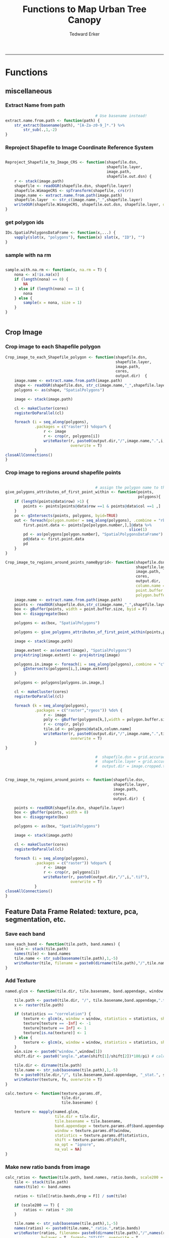 #+TITLE:Functions to Map Urban Tree Canopy
#+AUTHOR: Tedward Erker
#+email: erker@wisc.edu
#+PROPERTY: header-args:R :cache no :results output :exports both :tangle utc.R :session *R:utc*
#+LATEX_HEADER: \usepackage[margin=0.5in]{geometry}
------------
* Functions
** miscellaneous
*** Extract Name from path
#+BEGIN_SRC R
                                          # Use basename instead!
  extract.name.from.path <- function(path) {
      str_extract(basename(path), "[A-Za-z0-9_]*.") %>%
          str_sub(.,1,-2)
  }

#+END_SRC

#+RESULTS:
*** Reproject Shapefile to Image Coordinate Reference System
#+BEGIN_SRC R

  Reproject_Shapefile_to_Image_CRS <- function(shapefile.dsn,
                                               shapefile.layer,
                                               image.path,
                                               shapefile.out.dsn) {
      r <- stack(image.path)
      shapefile <- readOGR(shapefile.dsn, shapefile.layer)
      shapefile.WimageCRS <- spTransform(shapefile, crs(r))
      image.name <- extract.name.from.path(image.path)
      shapefile.layer  <- str_c(image.name,"_",shapefile.layer)
      writeOGR(shapefile.WimageCRS, shapefile.out.dsn, shapefile.layer, driver = "ESRI Shapefile", overwrite =T)
  }
#+END_SRC

#+RESULTS:
*** get polygon ids
#+begin_src R
  IDs.SpatialPolygonsDataFrame <- function(x,...) {
      vapply(slot(x, "polygons"), function(x) slot(x, "ID"), "")
  }
#+end_src

#+results:
*** sample with na rm
#+begin_src R

sample.with.na.rm <- function(x, na.rm = T) {
    nona <- x[!is.na(x)]
    if (length(nona) == 0) {
        NA
    } else if (length(nona) == 1) {
        nona
    } else {
        sample(x = nona, size = 1)
    }
}


#+end_src

#+results:

** Crop Image

*** Crop image to each Shapefile polygon
#+BEGIN_SRC R
  Crop_image_to_each_Shapefile_polygon <- function(shapefile.dsn,
                                                   shapefile.layer,
                                                   image.path,
                                                   cores,
                                                   output.dir)  {
      image.name <- extract.name.from.path(image.path)
      shape <- readOGR(shapefile.dsn, str_c(image.name,"_",shapefile.layer))
      polygons <- as(shape, "SpatialPolygons")

      image <- stack(image.path)

      cl <- makeCluster(cores)
      registerDoParallel(cl)

      foreach (i = seq_along(polygons),
               .packages = c("raster")) %dopar% {
                   r <- image
                   r <- crop(r, polygons[i])
                   writeRaster(r, paste0(output.dir,"/",image.name,".",i,".tif"),
                               overwrite = T)
               }
  closeAllConnections()
  }

#+END_SRC

#+RESULTS:

*** Crop image to regions around shapefile points
#+BEGIN_SRC R

                                          # assign the polygon name to the points.
  give_polygons_attributes_of_first_point_within <- function(points,
                                                             polygons){
      if (length(points@data$row) >1) {
          points <- points[points@data$row ==1 & points@data$col ==1 ,]
      }
      po <- gIntersects(points, polygons, byid=TRUE)
      out <- foreach(polygon.number = seq_along(polygons), .combine = "rbind") %do% {
          first.point.data <- points[po[polygon.number,],]@data %>%
                                                         slice(1)
          pd <- as(polygons[polygon.number], "SpatialPolygonsDataFrame")
          pd@data <- first.point.data
          pd
      }
  }

  Crop_image_to_regions_around_points_nameBygrid<- function(shapefile.dsn,
                                                            shapefile.layer,
                                                            image.path,
                                                            cores,
                                                            output.dir,
                                                            column.name = "unq__ID",
                                                            point.buffer.size = 4,
                                                            polygon.buffer.size = 15)  {
      image.name <- extract.name.from.path(image.path)
      points <- readOGR(shapefile.dsn,str_c(image.name,"_",shapefile.layer))
      box <- gBuffer(points, width = point.buffer.size, byid = F)
      box <- disaggregate(box)

      polygons <- as(box, "SpatialPolygons")

      polygons <- give_polygons_attributes_of_first_point_within(points,polygons)

      image <- stack(image.path)

      image.extent <- as(extent(image), "SpatialPolygons")
      proj4string(image.extent) <- proj4string(image)

      polygons.in.image <- foreach(i = seq_along(polygons),.combine = "c") %do% {
          gIntersects(polygons[i,],image.extent)
      }

      polygons <- polygons[polygons.in.image,]

      cl <- makeCluster(cores)
      registerDoParallel(cl)

      foreach (k = seq_along(polygons),
               .packages = c("raster","rgeos")) %do% {
                   r <- image
                   poly <- gBuffer(polygons[k,],width = polygon.buffer.size, byid = T)
                   r <- crop(r, poly)
                   tile.id <- polygons@data[k,column.name]
                   writeRaster(r, paste0(output.dir,"/",image.name,".",tile.id,".tif"),
                               overwrite = T)
               }
  }

                                          #  shapefile.dsn = grid.accuracy.region.imageCRS.dsn
                                          #  shapefile.layer = grid.accuracy.region.layer,
                                          #  output.dir = image.cropped.to.grid.accuracy.dir


  Crop_image_to_regions_around_points <- function(shapefile.dsn,
                                                  shapefile.layer,
                                                  image.path,
                                                  cores,
                                                  output.dir)  {

      points <- readOGR(shapefile.dsn, shapefile.layer)
      box <- gBuffer(points, width = 8)
      box <- disaggregate(box)

      polygons <- as(box, "SpatialPolygons")

      image <- stack(image.path)

      cl <- makeCluster(cores)
      registerDoParallel(cl)

      foreach (i = seq_along(polygons),
               .packages = c("raster")) %dopar% {
                   r <- image
                   r <- crop(r, polygons[i])
                   writeRaster(r, paste0(output.dir,"/",i,".tif"),
                               overwrite = T)
               }
  closeAllConnections()
  }

#+END_SRC

#+RESULTS:

** Feature Data Frame Related: texture, pca, segmentation, etc.
*** Save each band
#+begin_src R
  save_each_band <- function(tile.path, band.names) {
      tile <- stack(tile.path)
      names(tile) <- band.names
      tile.name <- str_sub(basename(tile.path),1,-5)
      writeRaster(tile, filename = paste0(dirname(tile.path),"/",tile.name,"_",names(tile), ".tif"), bylayer = T, format = "GTiff", overwrite = T)
  }

#+end_src

#+results:
*** Add Texture
#+begin_src R
  named.glcm <- function(tile.dir, tile.basename, band.appendage, window, statistics, shift, na_opt, na_val,...) {

      tile.path <- paste0(tile.dir, "/", tile.basename,band.appendage,".tif")
      x <- raster(tile.path)

      if (statistics == "correlation") {
          texture <- glcm(x, window = window, statistics = statistics, shift = shift, na_opt = na_opt, na_val = na_val)
          texture[texture == -Inf] <- -1
          texture[texture == Inf] <- 1
          texture[is.na(texture)] <- 1
      } else {
          texture <- glcm(x, window = window, statistics = statistics, shift = shift, na_opt = na_opt, na_val = na_val)
      }
      win.size <- paste0("window.",window[1])
      shift.dir <- paste0("angle.",atan(shift[1]/shift[2])*180/pi) # calc shift angle

      tile.dir <- dirname(tile.path)
      tile.name <- str_sub(basename(tile.path),1,-5)
      fn = paste0(tile.dir,"/", tile.basename,band.appendage, "_stat.", statistics, "_", win.size,"_",shift.dir,".tif")
      writeRaster(texture, fn, overwrite = T)
  }

  calc.texture <- function(texture.params.df,
                           tile.dir,
                           tile.basename) {

      texture <- mapply(named.glcm,
                        tile.dir = tile.dir,
                        tile.basename = tile.basename,
                        band.appendage = texture.params.df$band.appendage,
                        window = texture.params.df$window,
                        statistics = texture.params.df$statistics,
                        shift = texture.params.df$shift,
                        na_opt = "ignore",
                        na_val = NA)
  }

#+end_src

#+results:
*** Make new ratio bands from image
#+BEGIN_SRC R
  calc_ratios <- function(tile.path, band.names, ratio.bands, scale200 = T) {
      tile <- stack(tile.path)
      names(tile) <- band.names

      ratios <- tile[[ratio.bands,drop = F]] / sum(tile)

      if (scale200 == T) {
          ratios <- ratios * 200
      }

      tile.name <- str_sub(basename(tile.path),1,-5)
      names(ratios) <- paste0(tile.name,"_ratio.",ratio.bands)
      writeRaster(ratios, filename= paste0(dirname(tile.path),"/",names(ratios),".tif"),
                  bylayer = T, format= "GTiff", overwrite = T,
                  datatype = 'INT1U')
  }

  calc_ndvi <- function(tile.path, band.names, ndvi_appendage = "_ndvi", scale200 = T) {

      tile <- stack(tile.path)
      names(tile) <- band.names

      ndvi <- (tile[["nir"]] - tile[["red"]]) /  (tile[["nir"]] + tile[["red"]])

      ndvi [ndvi < 0] <- 0

      if (scale200 == T) {
          ndvi <- ndvi * 200
      }

      tile.dir <- dirname(tile.path)
      tile.name <- str_sub(basename(tile.path),1,-5)
      writeRaster(ndvi, filename=paste0(tile.dir,"/",tile.name,ndvi_appendage,".tif"), bylayer=TRUE,format="GTiff", overwrite = T,datatype = 'INT1U')
      return(ndvi)
  }
#+end_src

#+results:

*** Make Pixel Feature DF
#+begin_src R
  save.pixel.feature.df <- function(tile.dir,
                                    tile.name,
                                    feature.pattern,
                                    feature.df.append = feature.df.appendage ) {
      s <- stack(list.files(tile.dir, pattern = paste0(tile.name,feature.pattern), full.names = T))
      names(s) <- sub(x = names(s), pattern = paste0("(",tile.name,"_)"), replacement = "")
      s.df <- as.data.frame(s, xy = T)
      saveRDS(s.df, file = paste0(tile.dir, "/", tile.name, "_Pixel",feature.df.append, ".rds"))
  }
#+end_src

#+results:
*** Image PCA

#+BEGIN_SRC R
  pca.transformation <- function(tile.dir,
                                 image.name,
                                 tile.name,
                                 loc,
                                 feature.pattern = "_(blue|green|red|nir|ratio.blue|ratio.green|ratio.red|ratio.nir|ndvi).tif",
                                 pca.append = pca.appendage,
                                 out.image.appendage = pca.appendage,
                                 comps.to.use = c(1,2,3),
                                 pca.dir = dd.pca.dir) {

      s <- stack(list.files(tile.dir, pattern = paste0(tile.name,feature.pattern), full.names = T))
      names(s) <- sub(x = names(s), pattern = ".*_", replacement = "")

      pca.model <- readRDS(str_c(pca.dir,"/",loc,image.name,pca.append,".rds"))

      r <- predict(s, pca.model, index = comps.to.use)

      min.r <- getRasterMin(r)
      max.r <- getRasterMax(r)
      rescaled.r <- rescale.0.254(r, min.r, max.r)

      out.path <- str_c(tile.dir, "/", tile.name, out.image.appendage, ".tif")
      writeRaster(rescaled.r, filename = out.path, overwrite=TRUE, datatype = 'INT1U', bylayer = F)
  }


  getRasterMin <- function(t) {
      return(min(cellStats(t, stat = "min")))
  }

  getRasterMax <- function(t) {
      return(max(cellStats(t, stat = "max")))
  }

  rescale.0.254 <- function(raster,
                            min,
                            max) {
                                (raster - min)/(max-min) * 254
  }

  ## image.pca <- function(image.name,
  ##                       pca.model.name.append = pca.model.name.appendage,
  ##                       tile.dir,
  ##                       tile.name,
  ##                       in.image.appendage = ratio.tile.name.append,
  ##                       out.image.appendage = pca.tile.name.append,
  ##                       band.names = c("blue","green","red","nir","b_ratio","g_ratio","r_ratio","n_ratio","ndvi"),
  ##                       comps.to.use = c(1,2,3),
  ##                       pca.dir = dd.pca.dir) {


  ##     out.path <- str_c(tile.dir, "/", tile.name, out.image.appendage, ".tif")

  ##     s <- stack(str_c(tile.dir, "/", tile.name, in.image.appendage,".tif"))
  ##     names(s) <- band.names

  ##     pca.model <- readRDS(str_c(pca.dir,"/",image.name,pca.model.name.append))

  ##     r <- predict(s, pca.model, index = comps.to.use)

  ##     min.r <- getRasterMin(r)
  ##     max.r <- getRasterMax(r)
  ##     rescaled.r <- rescale.0.255(r, min.r, max.r)
  ##     writeRaster(rescaled.r, filename = out.path, overwrite=TRUE, datatype = 'INT1U')
  ## }


  make.and.save.pca.transformation <- function(image.dir,
                                               image.name,
                                               location,
                                               pca.append = pca.appendage,
                                               max.sample.size = 10000,
                                               core.num = cores,
                                               feature.pattern = ".*_(blue|green|red|nir|ratio.blue|ratio.green|ratio.red|ratio.nir|ndvi).tif",
                                               ratio.appendage = ratio.tile.name.append) {

      tile.paths <- list.files(image.dir, pattern = paste0(image.name,feature.pattern), full.names = T)

      tile.names <- str_match(tile.paths,"(.*\\.[0-9]+)_.*")[,2] %>%  unique() # get the image names of pca regions

      cl <- makeCluster(cores)
      registerDoParallel(cl)

      sr <- foreach (tile.name = tile.names, .packages = c("stringr","raster"), .combine ="rbind") %dopar% {
          t.names <- str_extract(tile.paths, paste0(".*",tile.name,".*")) %>% na.omit()
          tile <- stack(t.names)
          names(tile) <- sub(x = names(tile), pattern = ".*_", replacement = "")
          samp <- sampleRandom(tile, ifelse(ncell(tile) > max.sample.size ,max.sample.size, ncell(tile)))
          colnames(samp) <- names(tile)
          samp
      }
  closeAllConnections()

                                          # Perform PCA on sample
      pca <- prcomp(sr, scale = T)
      saveRDS(pca,paste0(image.dir,"/",location,image.name,pca.append,".rds"))
      return(pca)
  }


  ## make.and.save.pca.transformation <- function(image.dir,
  ##                                              image.name,
  ##                                              pca.model.name.append = "_pca.rds",
  ##                                              max.sample.size = 10000,
  ##                                              core.num = cores,
  ##                                              band.names = c("blue","green","red","nir","b_ratio","g_ratio","r_ratio","n_ratio","ndvi"),
  ##                                              ratio.appendage = ratio.tile.name.append) {
  ##     tile.paths <- list.files(str_c(image.dir), pattern = paste0("*",ratio.appendage), full.names = T)

  ##     tile.names <- basename(tile.paths)

  ##     cl <- makeCluster(core.num)
  ##     registerDoParallel(cl)

  ##     sr <- foreach (i = seq_along(tile.names), .packages = c("raster"), .combine ="rbind") %dopar% {
  ##         tile <- stack(tile.paths[i])
  ##         s <- sampleRandom(tile, ifelse(ncell(tile) > max.sample.size ,max.sample.size, ncell(tile)))
  ##     }

  ##     colnames(sr) <- band.names

  ##                                         # Perform PCA on sample
  ##     pca <- prcomp(sr, scale = T)
  ##     saveRDS(pca,paste0(image.dir,"/",image.name,pca.model.name.append))

  ##     return(pca)
  ## }


  image.pca.forWholeState <- function(pca.model.name.append = pca.model.name.appendage,
                                      tile.dir,
                                      tile.name,
                                      in.image.appendage = ratio.tile.name.append,
                                      out.image.appendage = pca.tile.name.append,
                                      band.names = c("blue","green","red","nir","b_ratio","g_ratio","r_ratio","n_ratio","ndvi"),
                                      comps.to.use = c(1,2,3),
                                      pca.transform) {


      out.path <- str_c(tile.dir, "/", tile.name, out.image.appendage, ".tif")

      s <- stack(str_c(tile.dir, "/", tile.name, in.image.appendage,".tif"))
      names(s) <- band.names

      r <- predict(s, pca.transform, index = comps.to.use)

      min.r <- getRasterMin(r)
      max.r <- getRasterMax(r)
      rescaled.r <- rescale.0.254(r, min.r, max.r)
      writeRaster(rescaled.r, filename = out.path, overwrite=TRUE, datatype = 'INT1U')
  }



  ## image.dir <- image.cropped.to.training.dir
  ## image.name <- 9
  ##                         in.image.appendage = ratio.tile.name.append
  ##                         out.image.appendage = pca.tile.name.append
  ##                         band.names = c("blue","green","red","nir","b_ratio","g_ratio","r_ratio","n_ratio","ndvi")
  ##                         max.sample.size = 10000
  ##                         comps.to.use = c(1,2,3)

  ##       out.path <- str_c(image.dir, "/", image.name, out.image.appendage, ".tif")

  ##       s <- stack(str_c(image.dir, "/", image.name, in.image.appendage,".tif"))
  ##       names(s) <- band.names

  ##       sr <- sampleRandom(s, ifelse(ncell(s) > max.sample.size, max.sample.size, ncell(s)))
  ##       pca <- prcomp(sr, scale = T)

  ##       r <- predict(s, pca, index = comps.to.use)

  ##       min.r <- getRasterMin(r)
  ##       max.r <- getRasterMax(r)
  ##       rescaled.r <- rescale.0.255(r, min.r, max.r)
  ##       writeRaster(rescaled.r, filename = out.path, overwrite=TRUE, datatype = 'INT1U')









                                          # Function takes raster stack, samples data, performs pca and returns stack of first n_pcomp bands
                                          ## predict_pca_wSampling_parallel <- function(stack, sampleNumber, n_pcomp, nCores = detectCores()-1) {
                                          ##     sr <- sampleRandom(stack,sampleNumber)
                                          ##     pca <- prcomp(sr, scale=T)
                                          ##     beginCluster()
                                          ##     r <- clusterR(stack, predict, args = list(pca, index = 1:n_pcomp))
                                          ##     endCluster()
                                          ##     return(r)
                                          ## }
#+END_SRC

#+RESULTS:
*** Segment image
This simply is a wrapper for the python script which is basically a
wrapper for slic.

#+begin_src R
  segment.multiple <- function(tile.dir,
                               tile.name,
                               image.name,
                               segment.params.df,
                               krusty  = T) {
      segments <- mapply(segment,
                         tile.dir = tile.dir,
                         image.name = image.name,
                         tile.name = tile.name,
                         compactness = segment.params.df$compactness,
                         segment.size = segment.params.df$segment.size,
                         krusty = krusty)
        }

  segment  <- function(tile.dir,
                       image.name,
                       tile.name,
                       compactness,
                       segment.size,
                       krusty = T) {
      pixel_size <- ifelse(image.name == "NAIP", 1, 1.5)
      compactness <- if(image.name == "NAIP") compactness else round(2/3*compactness)
      if (krusty == T) {
          system(paste("/home/erker/.conda/envs/utc/bin/python","fia_segment_cmdArgs.py",pixel_size,segment.size,compactness,tile.name,tile.dir))
      } else {
          system(paste("python","fia_segment_cmdArgs.py",pixel_size,segment.size,compactness,tile.name,tile.dir))
      }
  }
#+end_src

#+results:
*** add.features

#+begin_src R
  add.features <- function(tile.dir,
                           tile.name,
                           band.names,
                           ndvi = T,
                           ratio.bands,
                           texture = T,
                           texture.params.df) {

      til.path <- paste0(tile.dir,"/",tile.name,".tif")
      til <- stack(til.path)
      names(til) <- band.names

      save_each_band(tile.path = til.path,
                     band.names = band.names)

      if (ndvi == T) {
          calc_ndvi(tile.path = til.path,
                    band.names = band.names)
      }

      if (length(ratio.bands > 0)) {
          calc_ratios(tile.path = til.path,
                      band.names = band.names,
                      ratio.bands = ratio.bands)
      }

      if (texture == T) {
          calc.texture(texture.params.df = texture.params.df,
                       tile.dir = tile.dir,
                       tile.basename = tile.name)
      }
  }

#+end_src

#+results:
*** segment Feature DF
#+begin_src R
  make.segment.feature.df.foreach.segmentation <- function(tile.dir,
                                                           tile.name,
                                                           feature.pattern,
                                                           segmentation.pattern = "_N-[0-9]+_C-[0-9]+.*") {

      segmentation.files <-  list.files(tile.dir, pattern = paste0(tile.name,segmentation.pattern))
      segmentation.param.appendages <- str_match(segmentation.files,paste0(tile.name,"(_.*).tif"))[,2] %>% na.omit()


      out <- lapply(X = segmentation.param.appendages, FUN = function(segmentation.param.appendage) {
          make.segment.feature.df(tile.dir = tile.dir,
                                  tile.name = tile.name,
                                  segmentation.param.appendage = segmentation.param.appendage,
                                  fea.pattern = feature.pattern)
      })

  }


  make.segment.feature.df <- function(tile.dir,
                                      tile.name,
                                      segmentation.param.appendage,
                                      fea.pattern,
                                      feature.df.append = feature.df.appendage) {

      fea <- stack(list.files(tile.dir, pattern = paste0(tile.name,fea.pattern), full.names = T))
      names(fea) <- sub(x = names(fea), pattern = "(madisonNAIP|madisonPanshpSPOT).*?_", replacement = "")

      seg.path <- paste0(tile.dir,"/",tile.name,segmentation.param.appendage, ".tif")
      seg <- raster(seg.path)

                                          # Create a data_frame where mean and variances are calculated by zone
      x <- as.data.frame(fea, xy = T)
      s <- as.data.frame(seg)
      colnames(s) <- "segment"
      r <- bind_cols(x,s)
      r2 <- r %>%
          group_by(segment)

      mean.and.sd <- r2 %>%
          summarize_each(funs(mean(.,na.rm = T), sd(., na.rm = T))) %>%
          select(-x_mean, -x_sd, -y_mean, -y_sd)

      tile.name.df = data.frame(tile.name = rep(tile.name, nrow(mean.and.sd)))

      out <- bind_cols(mean.and.sd, tile.name.df)


      names <- colnames(out)
      names <- str_replace(names, "\\(",".")
      names <- str_replace(names, "\\)",".")
      names <- str_replace(names, "\\:",".")
      colnames(out) <- names
      saveRDS(out, file = paste0(tile.dir,"/",tile.name,segmentation.param.appendage,feature.df.append,".rds"))
      out
  }



                                          #  make.segment.feature.df(dd.training.dir, "madisonNAIP.1", segmentation.param.appendage = "_N-100_C-10", feature.pattern = feature.pattern)

#+end_src

#+results:

*** make.feature.df
#+begin_src R
  make.feature.df <- function(tile.dir,
                              image.name,
                              tile.name,
                              band.names,
                              ndvi = T,
                              ratio.bands,
                              texture = T,
                              texture.params.df,
                              feature.pattern = "_(blue|green|red|nir|ratio.blue|ratio.green|ratio.red|ratio.nir|ndvi|ratio.nir_stat\\.\\w+_window\\.\\d+_angle\\..?\\d+).tif",
                              pixel.df,
                                          #                              pca.features = c("blue","green","red","nir","ndvi","ratio.blue","ratio.green","ratio.red","ratio.nir"),
                              pca.features = c("blue","green","red","nir"),
                              pca.location,
                              segmentation = T,
                              segment.params.df,
                              using.krusty = T) {

      add.features(tile.dir,
                   tile.name,
                   band.names,
                   ndvi = T,
                   ratio.bands,
                   texture = T,
                   texture.params.df)

      message ( tile.name,"features added")

      if (pixel.df ==T) {

          save.pixel.feature.df(tile.dir = tile.dir,
                                tile.name = tile.name,
                                feature.pattern)}

      message("pixel feature df saved")

      if (segmentation == T) {

      pca.transformation(tile.dir = tile.dir,
                         tile.name = tile.name,
                         image.name = image.name,
                         loc = pca.location)

      message("pca done")

          segment.multiple(tile.dir = tile.dir,
                           tile.name = tile.name,
                           image.name = image.name,
                           segment.params.df = segment.params.df,
                           krusty = using.krusty)
      message("segmentation done")

          make.segment.feature.df.foreach.segmentation(tile.dir = tile.dir,
                                                       tile.name = tile.name,
                                                       feature.pattern = feature.pattern)}



  }
#+end_src

#+results:

** polygonize segment raster with gdal and add Class to shapefile

#+BEGIN_SRC R
  gdal_polygonizeR <- function(x, outshape=NULL, gdalformat = 'ESRI Shapefile',
                               pypath=NULL, readpoly=TRUE, quiet=TRUE) {
      if (isTRUE(readpoly)) require(rgdal)
      if (is.null(pypath)) {
          pypath <- Sys.which('gdal_polygonize.py')
      }
      if (!file.exists(pypath)) stop("Can't find gdal_polygonize.py on your system.")
      owd <- getwd()
      on.exit(setwd(owd))
      setwd(dirname(pypath))
      if (!is.null(outshape)) {
          outshape <- sub('\\.shp$', '', outshape)
          f.exists <- file.exists(paste(outshape, c('shp', 'shx', 'dbf'), sep='.'))
          if (any(f.exists))
              stop(sprintf('File already exists: %s',
                           toString(paste(outshape, c('shp', 'shx', 'dbf'),
                                          sep='.')[f.exists])), call.=FALSE)
      } else outshape <- tempfile()
      if (is(x, 'Raster')) {
          require(raster)
          writeRaster(x, {f <- tempfile(fileext='.asc')})
          rastpath <- normalizePath(f)
      } else if (is.character(x)) {
          rastpath <- normalizePath(x)
      } else stop('x must be a file path (character string), or a Raster object.')
      system2('python', args=(sprintf('"%1$s" "%2$s" -f "%3$s" "%4$s.shp"',
                                      pypath, rastpath, gdalformat, outshape)))
      if (isTRUE(readpoly)) {
          shp <- readOGR(dirname(outshape), layer = basename(outshape), verbose=!quiet)
          return(shp)
      }
      return(NULL)
  }


  polygonize.and.add.Class <- function(image.dir,
                                       image.name,
                                       segment.appendage = segment.tile.name.append,
                                       no.class = "N") {
      seg <- raster(paste0(image.dir,"/",image.name,segment.appendage,'.tif'))
      segPoly <- gdal_polygonizeR(seg)
      segPoly$Class <- no.class
      writeOGR(obj = segPoly,
               dsn = paste0(image.dir,"/",image.name),
               layer = paste0(image.name,segment.appendage),
               driver = "ESRI Shapefile",
               overwrite = T)
  }






#+END_SRC

#+RESULTS:

** Create ModelBuilding dataframe
#+BEGIN_SRC R
  getSegment.class.and.features.Within.Polygon<-function(SegmentFeatureDF,
                                                         training.sp,
                                                         seg.tiles.dir,
                                                         seg.params){
      seg.files <- list.files(seg.tiles.dir, pattern = str_c(seg.params,".tif$"), full.names = T)
                                          # find number of pixels in each segment
      n.pixels.per.seg <- foreach(seg.file = seg.files, .combine = "rbind") %do% {
          seg <- raster::stack(seg.file)
          s.df <- as.data.frame(seg) %>%
              gather(key = image.name, value = segment.id) %>%
              group_by(segment.id, image.name) %>%
              summarize(n.pixels.per.seg = n())
      }
                                          # find number of pixels in each segment are in a polygon
      n.pixels.per.seg.in.polygon <- foreach(seg.file = seg.files, .combine = "rbind") %do% {

          seg <- raster::stack(seg.file)
          ei <- as(extent(seg), "SpatialPolygons")

          if(gIntersects(ei, as(training.sp,"SpatialPolygons"))) {

              a <- raster::extract(seg, as(training.sp,"SpatialPolygons"), df = T)

              a <- a %>%
                  gather(key = image.name, value = segment.id, -ID) %>%
                  rename(polygon.id = ID) %>%
                  group_by(polygon.id, image.name, segment.id) %>%
                  summarize(n.pixels.per.seg.in.polygon = n())
          }
      }
                                          # get pct of segment in a polygon,
                                          # filter segments that have more than 50%,
                                          #join Class information from polygons
      if(!is.null(n.pixels.per.seg.in.polygon)) {

                                          #add 1 because the id from raster's extract is just the order of the polygons
          training.sp@data$polygon.id <- as.numeric(IDs.SpatialPolygonsDataFrame(training.sp))+1

          n.pixels <- left_join(n.pixels.per.seg.in.polygon,n.pixels.per.seg) %>%
              mutate(pct.seg.in.polygon = n.pixels.per.seg.in.polygon/n.pixels.per.seg) %>%
              filter(pct.seg.in.polygon >= .5) %>%
              left_join(.,training.sp@data) %>%
              ungroup() %>%
              mutate(segment = segment.id)


          n.pixels$tile.name <- str_match(n.pixels$image.name, "(.*?\\.[0-9]+).*")[,2]

          out <- left_join(n.pixels, SegmentFeatureDF)        %>%
              distinct() %>%
              dplyr::select(-id,
                            -segment,
                            -segment.id,
                            -image.name,
                            -image.name,
                            -tile.name,
                            -polygon.id,
                            -n.pixels.per.seg,
                            -n.pixels.per.seg.in.polygon,
                            -pct.seg.in.polygon)        %>%
              filter(complete.cases(.))

          out
      }
  }

                                          # returns dataframe of values of pixels within polygon
  getPixel.Class.and.Coords.Within.Polygon <- function(PixelFeatureDF,
                                                       training.sp) {
      xy <- dplyr::select(PixelFeatureDF,x,y) %>% data.frame
      PixelFeatureDF <- data.frame(PixelFeatureDF)
      coordinates(PixelFeatureDF) <- xy
      proj4string(PixelFeatureDF) <- utm16

      training.sp <- spTransform(training.sp,utm16)

      pts.in.poly <- sp::over(PixelFeatureDF,training.sp)
      PixelFeatureDF@data <- cbind(PixelFeatureDF@data, pts.in.poly)
      PixelFeatureDF <- PixelFeatureDF[which(complete.cases(pts.in.poly)),]
      PixelFeatureDF@data
  }

#+END_SRC
#+RESULTS:

** Build and Save Models

*** untuned
#+BEGIN_SRC R
  Build.and.Save.models <- function(dir = dd.training.dir,
                                    modelBuildingData = ModelBuildingRDS,
                                    models.dir = dd.models.dir,
                                    image.name,
                                    location,
                                    model.append = model.appendage){

      dat <- readRDS(paste0(dir,"/",modelBuildingData)) %>%
          as.data.frame() %>%
          filter(complete.cases(.))

      seg.p <- str_extract(modelBuildingData, segmentation.pattern)

      names <- colnames(dat)
      names <- str_replace(names, "\\(",".")
      names <- str_replace(names, "\\)",".")
      names <- str_replace(names, "\\:",".")
      colnames(dat) <- names


dat <- dat[sample(nrow(dat),10000),]

                                          # Create Tasks
      tsk <- makeClassifTask(id = paste0(location,image.name,"_all"), data = dat, target = "Class")

                                          # Make Learners
      RF_prob <- makeLearner(id = "rf_prob","classif.randomForest", predict.type = "prob", fix.factors.prediction = TRUE)
                                          #      RF_response <- makeLearner(id = "rf_resp", "classif.randomForest", predict.type = "response", fix.factors.prediction = TRUE)
      SVM_response <- makeLearner(id = "svm_resp", "classif.svm", predict.type = "response", fix.factors.prediction = TRUE)

                                          #      learner.list <- list(RF_prob = RF_prob, RF_response = RF_response, SVM_response = SVM_response)
      learner.list <- list(RF_prob = RF_prob, SVM_response = SVM_response)

                                          # Train Learners on Tasks, Make models
                                          #         cl<-makeCluster(cores)
                                          #         registerDoParallel(cl)

      models <- foreach(lnr = learner.list) %do% {
          mod <- train(lnr, tsk)
          mod
          saveRDS(mod, file = paste0(models.dir,"/",location,image.name,"_",seg.p, "_",lnr$id,"_Untuned",model.append, ".rds"))
      }
  }

#+END_SRC

#+results:

*** features selected

Using the Chi-squared statistic of independence between feature and
target from the FSelector Package

#+begin_src R
  print.feature.importance <- function(dir = dd.training.dir,
                                    modelBuildingData = ModelBuildingRDS,
                                    image.name,
                                    location,
                                    feature.importance.methods = c("information.gain","chi.squared")) {


      dat <- readRDS(paste0(dir,"/",modelBuildingData)) %>%
          as.data.frame() %>%
          filter(complete.cases(.))

      seg.p <- str_extract(modelBuildingData, segmentation.pattern)

      names <- colnames(dat)
      names <- str_replace(names, "\\(",".")
      names <- str_replace(names, "\\)",".")
      names <- str_replace(names, "\\:",".")
      colnames(dat) <- names

                                          # Create Tasks
      tsk <- makeClassifTask(id = paste0(location,image.name,"_all"), data = dat, target = "Class")

      fv = generateFilterValuesData(tsk, method = feature.importance.methods)

      fv$data %>% arrange_(feature.importance.methods[1])
  }


#+end_src

#+results:

#+begin_src R
  Build.and.Save.FeatureSelected.models <- function(dir = dd.training.dir,
                                    modelBuildingData = ModelBuildingRDS,
                                    models.dir = dd.models.dir,
                                    image.name,
                                    location,
                                    model.append = model.appendage){

      dat <- readRDS(paste0(dir,"/",modelBuildingData)) %>%
          as.data.frame() %>%
          filter(complete.cases(.))

      seg.p <- str_extract(modelBuildingData, segmentation.pattern)

      names <- colnames(dat)
      names <- str_replace(names, "\\(",".")
      names <- str_replace(names, "\\)",".")
      names <- str_replace(names, "\\:",".")
      colnames(dat) <- names


                                          # Create Tasks
      tsk <- makeClassifTask(id = paste0(location,image.name,"_all"), data = dat, target = "Class")


                                          # Make Learners
      RF_prob <- makeLearner(id = "rf_prob","classif.randomForest", predict.type = "prob", fix.factors.prediction = TRUE)
      SVM_response <- makeLearner(id = "svm_resp", "classif.svm", predict.type = "response", fix.factors.prediction = TRUE)


                                          # make filter wrappers
      RF_prob_fil <- makeFilterWrapper(RF_prob, fw.method = "chi.squared")
      SVM_response_fil <- makeFilterWrapper(SVM_response, fw.method = "chi.squared")


                                          # make tune wrapper for feature selection
      # inner
      ps = makeParamSet(makeDiscreteParam("fw.abs", values = seq_len(getTaskNFeats(tsk))))
      ctrl = makeTuneControlGrid()
      inner = makeResampleDesc("CV", iter = 2)

      RF_prob_tunfil = makeTuneWrapper(RF_prob_fil, resampling = inner, par.set = ps, control = ctrl, show.info = FALSE)

      SVM_response_tunfil = makeTuneWrapper(SVM_response_fil, resampling = inner, par.set = ps, control = ctrl, show.info = FALSE)

      learner.list <- list(RF_prob_tunfil = RF_prob_tunfil, SVM_response_tunfil = SVM_response_tunfil)

      # outer
      outer = makeResampleDesc("Subsample", iter = 3)
      res = benchmark(tasks = tsk, learners = learner.list, resampling = outer, show.info = FALSE)

  res


      models <- foreach(lnr = learner.list) %do% {
          mod <- train(lnr, tsk)
          mod
          saveRDS(mod, file = paste0(models.dir,"/",location,image.name,"_",seg.p, "_",lnr$id,"_FeatureSelected",model.append, ".rds"))
      }
  }

#+end_src

#+results:

*** tuned
#+begin_src R

#+end_src

#+results:

** Classify Raster
#+BEGIN_SRC R

      classify.segmented.raster <- function(segment.feature.df.dir,
                                            segment.dir,
                                            model.dir,
                                            model.name.rds = "models",
                                            segment.feature.appendage = segment.feature.df.name.append,
                                            segmentation.appendage = segment.tile.name.append,
                                            segmentation.prms,
                                            classify.out.dir = dd.accuracy.classified.dir,
                                            tile.name = i) {
          df <- readRDS(paste0(segment.feature.df.dir,"/",tile.name,segment.feature.appendage))
          mod <-readRDS(paste0(model.dir,"/",model.name.rds))
                                              #    umod <- unlist(models, recursive = F)
          seg.path <- paste0(segment.dir,"/",tile.name,segmentation.appendage)
          seg <- raster(seg.path)
                                              #       dfRowsWithNA <- which(is.na(df[,2]))
          complete.df <- df[complete.cases(df),] # svm can't predict with NAs

          pred <- predict(mod, newdata = complete.df)
          response <- factor(as.character(pred$data$response), levels = c("g","i","t","o"))
          m <- cbind(zone = complete.df$segment, response)
          m <- left_join(as.data.frame(df["segment"]), as.data.frame(m), by = c("segment" = "zone"))
          seg.df <- as.data.frame(seg, xy = T)
          names(seg.df)[3] <- "segment"
          seg.df <- left_join(seg.df, m)
          seg.df$response <- mapvalues(seg.df$response, from = c(1,2,3,4), to = c("g","i","t","o"))
          seg.df$response <- factor(seg.df$response)
          r <- seg
          values(r) <- seg.df$response

                                              #        x <- data.frame(ID = 1:4, LandCover = c("G","I","T","O")) %>%
                                              #            filter(LandCover %in% levels(factor(response)))
                                              #        levels(r) <- x
                                              # Removing Probability layer because can't have attributes with it.  When I do final classifcaiton I should add back in.

          ## if (ncol(pred$data) > 2) {
          ##     prob <- (pred$data[,grep("prob.*", x = colnames(pred$data))]) # get columns that contain probabilities
          ##     ProbOfClass <- apply(prob, MARGIN = 1, FUN = max)
          ##     m <- cbind(segment = df$segment, ProbOfClass)
          ##     m <- left_join(as.data.frame(df["segment"]), as.data.frame(m))
          ##     p <- reclassify(seg, m)
          ##     r <- stack(r,p)
          ## }
          tuning = str_extract(model.name.rds, tuned.pattern)
          path <- paste0(classify.out.dir,"/",tile.name,"_",segmentation.prms,"_",mod$task.desc$id,"_",tuning,"_",mod$learner$id,".tif")
          writeRaster(r, path, overwrite=TRUE)
          print(path)

      }




      classify.pixel.raster <- function(tile.dir = dd.accuracy.dir,
                                        tile.name,
                                        pixelFeatureDF.appendage = pixel.feature.df.appendage,
                                        model.dir = Models.dir,
                                        model.rds,
                                        seg.prms = "Pixel",
                                        classify.out.dir = dd.accuracy.classified.dir) {
          ras <- stack(str_c(tile.dir,"/",tile.name,".tif"))
          pix.mod <- readRDS(str_c(model.dir,"/",model.rds))
                                              #      pix.umods <- unlist(pix.mods, recursive = F)

          pix.feature.df <- readRDS(str_c(tile.dir,"/",tile.name,"_",seg.prms,pixelFeatureDF.appendage,".rds"))

          pix.feature.df$id <- 1:nrow(pix.feature.df)

          if(!is.null(pix.feature.df$y)) {
              pix.feature.df <- dplyr::select(pix.feature.df, -x, -y)
          }

          pix.feature.df.complete <- pix.feature.df[complete.cases(pix.feature.df),] # svm can't predict with NAs
          pred <- predict(pix.mod, newdata = pix.feature.df.complete[,!(names(pix.feature.df.complete) %in% c("id"))])
          df <- data.frame(id = pix.feature.df.complete$id, response = pred$data$response)
          df <- left_join(data.frame(id = pix.feature.df$id), df)

          a <- ras[[1]]
          values(a) <- df$response
          tuning = str_extract(model.rds, tuned.pattern)
          path <- paste0(classify.out.dir,"/",tile.name,"_",seg.prms,"_",pix.mod$task.desc$id,"_",tuning,"_",pix.mod$learner$id,".tif")
          writeRaster(a, path, overwrite = T)
          print(path)
      }


  # this is old but may contain useful snippets
    classify.segmented.raster.forWholeState <- function(segment.feature.df.dir,
                                                        segment.dir,
                                                        model = model,
                                                        segment.feature.appendage = segment.feature.df.name.append,
                                                        segmentation.appendage = segment.tile.name.append,
                                                        segmentation.prms,
                                                        classify.out.dir,
                                                        tile.name) {

        df <- readRDS(paste0(segment.feature.df.dir,"/",tile.name,segment.feature.appendage,".rds"))
        seg.path <- paste0(segment.dir,"/",tile.name,segmentation.appendage,".tif")
        seg <- raster(seg.path)
                                            #       dfRowsWithNA <- which(is.na(df[,2]))
        complete.df <- df[complete.cases(df),] # svm can't predict with NAs

        mod <- model
        pred <- predict(mod, newdata = complete.df)
        response <- factor(as.character(pred$data$response), levels = c("g","i","t","o"))
        m <- cbind(zone = complete.df$segment, response)
        m <- left_join(as.data.frame(df["segment"]), as.data.frame(m), by = c("segment" = "zone"))

        seg.df <- as.data.frame(seg, xy = T)

        colnames(seg.df) <- c("x","y","segID")
        seg.df1 <- mutate(seg.df, class = plyr::mapvalues(segID, from = m$segment, to = m$response))

        r <- setValues(seg, values = seg.df1$class)
        names(r) <- "class"

        if (ncol(pred$data) > 2) {
            prob <- (pred$data[,grep("prob.*", x = colnames(pred$data))]) # get columns that contain probabilities
            ProbOfClass <- apply(prob, MARGIN = 1, FUN = max)
            m <- cbind(segment = complete.df$segment, ProbOfClass)
            m <- left_join(as.data.frame(df["segment"]), as.data.frame(m))

            seg.df2 <- mutate(seg.df, ProbOfClass = plyr::mapvalues(segID, from = m$segment, to = m$ProbOfClass))
            p <- setValues(seg, values = seg.df2$ProbOfClass)
            r <- stack(r,p)
            names(r) <- c("class","prob")
        }

            path <- paste0(segment.dir,"/classified_",tile.name,"_",seg.tile.name.append,"_",mod$task.desc$id,"_",mod$learner$id,".tif")
            writeRaster(r, path, overwrite=TRUE)
            print(path)

    }


#+END_SRC

#+results:



** Calculate Percent Cover in Classified Tiles
#+BEGIN_SRC R

  get.prcnt.class <- function(points,r) {
      r <- crop(r,points)  # should I do a mask instead??
      g <- cellStats(r == 1, stat = sum)
      im <- cellStats(r == 2, stat = sum)
      tr <- cellStats(r == 3, stat = sum)
      o <-  cellStats(r == 4, stat = sum)
      totC <- ncell(r)
      return(c(pct_g_pred = g/totC, pct_i_pred = im/totC, pct_t_pred = tr/totC, pct_o_pred = o/totC))
  }


  get_area_convexHull <- function(points) {
      ch <- chull(coordinates(points))
      coords <- coordinates(points)[c(ch,ch[1]),]
      poly <- SpatialPolygons(list(Polygons(list(Polygon(coords)),ID = 1)))
      gArea(poly)
  }



  calculate.percent.cover.in.classified.tile <- function(pts,
                                                         tile.dir = dd.accuracy.classified.dir,
                                                         tile.pth,
                                                         n.rows.and.columns.subset,
                                                         mod = 1,
                                                         mad.grid.id.pattern = "mad-[0-9]+m-[0-9]+",
                                                         grid.pattern = "[a-zA-Z]{3}-[0-9]+m-[0-9]+_",
                                                         image.pattern = "[a-zA-Z]{5}[a-zA-Z]+",
                                                         target.pattern = "all|grass|impervious|tree",
                                                         model.pattern = "rf_prob|rf_resp|svm_resp",
                                                         seg.prms = "N-[0-9]+_C-[0-9]+|Pixel"
                                                         ) {
      tile.nm <- basename(tile.pth)


      pts.sub <- pts@data  %>%
          filter.by.row.and.col(.,n.rows.and.columns.subset, mod = mod)

      coordinates(pts.sub) <- ~ crds_x1 + crds_x2

      proj4string(pts.sub) <- utm16
      tile.unique.name <- str_extract(tile.pth, mad.grid.id.pattern)
      pts.at.grid <- pts.sub[which(pts.sub@data$unq__ID == tile.unique.name),]
      tile <- raster(tile.pth, proj4string = "+init:epsg=32616")

      area.pts <- get_area_convexHull(pts.at.grid)

      if(!is.null(raster::intersect(extent(tile),bbox(pts.at.grid)))) {

          get.prcnt.class(pts.at.grid,tile) %>%
              t() %>%
              as.data.frame() %>%
              mutate(grid.tile.target.model = tile.nm,
                     grid = str_sub(str_extract(grid.tile.target.model, grid.pattern),1,-2),
                     image =  str_extract(grid.tile.target.model, image.pattern),
                     target.cover = str_extract(grid.tile.target.model, target.pattern),
                     model =  str_extract(grid.tile.target.model, model.pattern),
                     n.points = n.rows.and.columns.subset * n.rows.and.columns.subset,
                     area = area.pts,
                     seg.params = str_extract(grid.tile.target.model, seg.prms),
                     target.type = ifelse(target.cover == "all", "multinomial", "binomial"))
      }
  }

#+END_SRC

#+RESULTS:

** Calculate Percent Cover of Grids, subsetted
#+BEGIN_SRC R
  filter.by.row.and.col <- function(df,nrow.and.col, mod) {
      nrow <-df %>%
          group_by(unq__ID) %>%
          summarize(nrow = max(row))

      df <- left_join(df,nrow)

      df %>%
          filter(nrow >= nrow.and.col,   # remove grids that have fewer than the number of rows & columns
                 row <= nrow.and.col,    # remove rows greater than the number we are interested in
                 col <=nrow.and.col,   # same for columns as rows
                 row %% mod == 0,
                 col %% mod == 0)
  }

  add.n.pts.per.grid <- function(df){
      n.pts<-df %>%
          group_by(unq__ID) %>%
          summarize(n.points = n())

      left_join(df,n.pts)
  }


  get.pct.cvr.typ <- function(df) {
      df %>%
          group_by(unq__ID, cvr_typ,n.points, area) %>%
          summarize(number = n()) %>%
          ungroup() %>%
          mutate(google.truth.pct.cover = number/n.points) %>%
          dplyr::select(-number)
  }

  combine.classes.to.g.i.t.o <- function(df) {

      df %>%
          mutate(cvr_typ = as.character(cvr_typ),
                 cvr_typ = ifelse(cvr_typ == "s",
                                  "i",
                                  cvr_typ),
                 cvr_typ = ifelse(cvr_typ != "g" &
                                  cvr_typ != "i" &
                                  cvr_typ != "t", "o", cvr_typ)) %>%
          group_by(unq__ID, cvr_typ, n.points, area) %>%
          summarize(google.truth.pct.cover = sum(google.truth.pct.cover))

  }


  calc.binomial.pct.cvrs <- function(df) {

      out <- foreach(target.cvr.type = c("g","i","t")) %do%{
          df %>%
              mutate(cvr_typ = ifelse(cvr_typ == target.cvr.type, cvr_typ, "o")) %>%
              group_by(unq__ID, n.points, cvr_typ) %>%
              summarize(pct.cover = sum(pct.cover)) %>%
              mutate(target.type = "binomial",
                     target.cover = target.cvr.type,
                     target.cover = ifelse(target.cover == "g", "grass",
                                    ifelse(target.cover == "t", "tree",
                                           "impervious"))) %>%
              spread(key = cvr_typ, value = pct.cover)
      }
      out <- bind_rows(out)
      out %>%
          rename(pct.g.googleEarth = g, pct.i.googleEarth = i, pct.t.googleEarth = t, pct.o.googleEarth = o)
  }



  get.area.convexHull <- function(x_coord, y_coord) {
      m <- matrix(c(x_coord, y_coord), ncol = 2)
      ch <- chull(m)
      coords <- m[c(ch,ch[1]),]
      poly <- SpatialPolygons(list(Polygons(list(Polygon(coords)),ID = 1)))
      gArea(poly)
  }



  calc.pct.cvr.for.grid.subset <- function(df,
                                           n.rows.and.columns.for.subset=20,
                                           mod,
                                           gridID = "unq__ID") {


      df <- filter.by.row.and.col(df, n.rows.and.columns.for.subset, mod) %>%
          add.n.pts.per.grid() %>%
          group_by_(gridID)


      area.df <- df %>%
          summarize(area = get.area.convexHull(crds_x1, crds_x2))

      df <- left_join(df, area.df)


      df <- df %>%
          get.pct.cvr.typ() %>%
          combine.classes.to.g.i.t.o() %>%
                                          #               ungroup() %>%
                                          #               dplyr::select(-n.points) %>%
          spread(., key = cvr_typ, value = google.truth.pct.cover, fill = 0)

                                          #         df[is.na(df)] <- 0

      df.multnm <- df %>%
          mutate(target.type = "multinomial") %>%
          rename(pct.g.googleEarth = g, pct.i.googleEarth = i, pct.t.googleEarth = t) %>%
          mutate(target.cover = "all")

      if(!is.null(df.multnm$o)) { df.multnm <- rename(df.multnm, pct.o.googleEarth = o)}

      df <- df %>%
          gather(key = cvr_typ, value = pct.cover, -unq__ID, -n.points)

      df.binm <- df %>%
          calc.binomial.pct.cvrs()


      df.out <- bind_rows(df.binm, df.multnm)
      return(df.out)
  }



#+END_SRC

#+RESULTS:

** Point-wise error functions
#+BEGIN_SRC R


  calcErrorAllMultinomial.wrefColumn <-  function(pts, tile, Pixel = F, referenceColumn, one.point = T) {
      classification <- raster::extract(classified.tile, pts)
      if(Pixel == T) {
          lvls <- levels(classified.tile)[[1]]
          classification <- mapvalues(classification, from = lvls[,1], to = as.character(lvls[,2]))
      } else {
          m <- tile@data@attributes[[1]]
          classification <- mapvalues(classification, from = m$ID, to = levels(m$category))
      }
      reference = pts@data[,referenceColumn]
      overall.error <- 1 - mean(classification == reference, na.rm = T)
      pct.grass.classified.as.other <- 1 - mean(classification[which(reference == "g")] == reference[which(reference == "g")], na.rm = T)
      pct.impervious.classified.as.other <- 1 - mean(classification[which(reference == "i")] == reference[which(reference == "i")], na.rm = T)
      pct.tree.classified.as.other <- 1 - mean(classification[which(reference == "t")] == reference[which(reference == "t")], na.rm = T)

      if(one.point == T) {
          error <- c(overall.error = overall.error,
                     pct.grass.classified.as.other = pct.grass.classified.as.other,
                     pct.impervious.classified.as.other = pct.impervious.classified.as.other,
                     pct.tree.classified.as.other = pct.tree.classified.as.other,
                     classification = classification,
                     referenceColumn = referenceColumn,
                     reference = reference)
      } else {
          error <- c(overall.error = overall.error,
                     pct.grass.classified.as.other = pct.grass.classified.as.other,
                     pct.impervious.classified.as.other = pct.impervious.classified.as.other,
                     pct.tree.classified.as.other = pct.tree.classified.as.other,
                     referenceColumn = referenceColumn)
      }
      return(error)
  }


  calcErrorAllMultinomial <-  function(pts, tile, Pixel = F) {
      classification <- raster::extract(classified.tile, pts)
      if(Pixel == T) {
          lvls <- levels(classified.tile)[[1]]
          classification <- mapvalues(classification, from = lvls[,1], to = as.character(lvls[,2]))
      } else {
          m <- tile@data@attributes[[1]]
          classification <- mapvalues(classification, from = m$ID, to = levels(m$category))
      }
      google = pts@data$cvr_typ
      overall.error <- 1 - mean(classification == google, na.rm = T)
      pct.grass.classified.as.other <- 1 - mean(classification[which(google == "g")] == google[which(google == "g")], na.rm = T)
      pct.impervious.classified.as.other <- 1 - mean(classification[which(google == "i")] == google[which(google == "i")], na.rm = T)
      pct.tree.classified.as.other <- 1 - mean(classification[which(google == "t")] == google[which(google == "t")], na.rm = T)
      error <- c(overall.error = overall.error,
                 pct.grass.classified.as.other = pct.grass.classified.as.other,
                 pct.impervious.classified.as.other = pct.impervious.classified.as.other,
                 pct.tree.classified.as.other = pct.tree.classified.as.other)
      return(error)
  }

  calcErrorBinomial.wrefColumn <-  function(pts, tile, target, Pixel = F, referenceColumn, one.point = T) {
      classification <- raster::extract(classified.tile, pts)
      if(Pixel == T) {
          lvls <- levels(classified.tile)[[1]]
          classification <- mapvalues(classification, from = lvls[,1], to = as.character(lvls[,2]))
      } else {
          classification <- mapvalues(classification, from = c(1,2,3,4), to = c("g","i","t","o"))
      }
      classification <- ifelse(classification == target, classification, "o")
      reference <- pts@data[,referenceColumn]
      overall.error <- 1 - mean(classification == reference)
      pct.grass.classified.as.other <- 1 - mean(classification[which(reference == "g")] == reference[which(reference == "g")])
      pct.impervious.classified.as.other <- 1 - mean(classification[which(reference == "i")] == reference[which(reference == "i")])
      pct.tree.classified.as.other <- 1 - mean(classification[which(reference == "t")] == reference[which(reference == "t")])

          if(one.point == T) {
          error <- c(overall.error = overall.error,
                     pct.grass.classified.as.other = pct.grass.classified.as.other,
                     pct.impervious.classified.as.other = pct.impervious.classified.as.other,
                     pct.tree.classified.as.other = pct.tree.classified.as.other,
                     classification = classification,
                     referenceColumn = referenceColumn,
                     reference = reference)
      } else {
          error <- c(overall.error = overall.error,
                     pct.grass.classified.as.other = pct.grass.classified.as.other,
                     pct.impervious.classified.as.other = pct.impervious.classified.as.other,
                     pct.tree.classified.as.other = pct.tree.classified.as.other,
                     referenceColumn = referenceColumn)
      }
      return(error)
  }



  calcErrorBinomial <-  function(pts, tile, target, Pixel = F) {
      classification <- raster::extract(classified.tile, pts)
      if(Pixel == T) {
          lvls <- levels(classified.tile)[[1]]
          classification <- mapvalues(classification, from = lvls[,1], to = as.character(lvls[,2]))
      } else {
          classification <- mapvalues(classification, from = c(1,2,3,4), to = c("g","i","t","o"))
      }
      classification <- ifelse(classification == target, classification, "o")
      google <- pts@data$cvr_typ
      google <- ifelse(google == target, google, "o")
      overall.error <- 1 - mean(classification == google)
      pct.grass.classified.as.other <- 1 - mean(classification[which(google == "g")] == google[which(google == "g")])
      pct.impervious.classified.as.other <- 1 - mean(classification[which(google == "i")] == google[which(google == "i")])
      pct.tree.classified.as.other <- 1 - mean(classification[which(google == "t")] == google[which(google == "t")])
      error <- c(overall.error = overall.error,
                 pct.grass.classified.as.other = pct.grass.classified.as.other,
                 pct.impervious.classified.as.other = pct.impervious.classified.as.other,
                 pct.tree.classified.as.other = pct.tree.classified.as.other)
      return(error)
  }




  calcConfusionMat <- function(pts, tile) {
      classification <- raster::extract(classified.tile, pts)
      classification <- mapvalues(classification, from = c(1,2,3,4), to = c("g","i","t","o"))
      table(classification, google = pts@data$cvr_typ)
  }
#+END_SRC
#+RESULTS:

** Plot points on classifed tile
#+BEGIN_SRC R

  pts.on.classified.tile.plot.ErrorinTitle <- function(error, grd.pts, classified.tile.path, fig.dir, target = NULL) {

        grid.name <- str_match(classified.tile.path, ".*([a-z]{3}\\.[0-9]+m\\.[0-9]+)_.*")[,2]
        pts <- grd.pts[grd.pts@data$unq__ID == grid.name,]
    pts@data <- pts@data %>%
          mutate(x = coordinates(pts)[,1],
                 y = coordinates(pts)[,2])

      if(target == "a") {
          pts.plot <- geom_point(data = pts@data, aes(x = x, y = y, color = cvr_typ))
          pts.plot <- geom_point(data = pts@data, aes(x = x, y = y, fill = cvr_typ), shape = 21, color = "black", size =2, stroke = .2)
      } else {
          pts@data <- pts@data %>%
              mutate(cvr_typ = ifelse(cvr_typ == target, cvr_typ, "o"))
          pts.plot <- geom_point(data = pts@data, aes(x = x, y = y, color = cvr_typ))
      }
      r.df <- as.data.frame(raster(classified.tile.path), xy = T)
      names(r.df) <- c("x","y","cvr_typ")
                                          #        r.df <- r.df %>%
                                          #            mutate(cvr_typ = mapvalues(cvr_typ, from = c(1,2,3,4), to = c("g","i","t","o")))
      pxls.plot <- ggplot() + geom_raster(data = r.df, aes(x = x, y = y, fill = cvr_typ))
      title <- ggtitle(label = paste0("err:",round(error,2),"_",names(raster(classified.tile.path))))
      UTC_pal <- c(g = "#ffff99", i = "#f0027f", t = "#7fc97f", o = "#666666")
      plt <- pxls.plot + pts.plot + title + scale_fill_manual(values = UTC_pal)+ scale_color_manual(values = UTC_pal) + coord_equal()

      dir.create(fig.dir)

      png(filename = paste0(fig.dir,"/","Err.",round(error,2),"_",names(raster(classified.tile.path)),".png"))
      print(plt)
      dev.off()
  #    plt
  }

  pts.on.classified.tile.plot <- function(pts, classified.tile, fig.dir, target = NULL) {

      if(target == "a") {
          pts.plot <- geom_point(data = pts@data, aes(x = x, y = y, color = cvr_typ))
          pts.plot <- geom_point(data = pts@data, aes(x = x, y = y, fill = cvr_typ), shape = 21, color = "black", size =2, stroke = .2)
      } else {
          pts@data <- pts@data %>%
              mutate(cvr_typ = ifelse(cvr_typ == target, cvr_typ, "o"))
          pts.plot <- geom_point(data = pts@data, aes(x = x, y = y, color = cvr_typ))
      }
      r.df <- as.data.frame(classified.tile, xy = T)
      names(r.df) <- c("x","y","cvr_typ")
                                          #        r.df <- r.df %>%
                                          #            mutate(cvr_typ = mapvalues(cvr_typ, from = c(1,2,3,4), to = c("g","i","t","o")))
      pxls.plot <- ggplot() + geom_raster(data = r.df, aes(x = x, y = y, fill = cvr_typ))
      title <- ggtitle(label = names(classified.tile))
      UTC_pal <- c(g = "#ffff99", i = "#f0027f", t = "#7fc97f", o = "#666666")
      plt <- pxls.plot + pts.plot + title + scale_fill_manual(values = UTC_pal)+ scale_color_manual(values = UTC_pal) + coord_equal()

      dir.create(fig.dir)

      png(filename = paste0(fig.dir,"/",names(classified.tile),".png"))
      print(plt)
      dev.off()
      plt
  }
#+END_SRC
#+RESULTS:

** other Functions
#+BEGIN_SRC R

  image_to_classified_image <- function()





                                          # contained urban, don't intersect water = as is
                                          # contained urban, intersect water = mask water
                                          # intersect urban, don't intersect water = mask urban
                                          # intersect urban, intersect water = mask urban & water
                                          # if none of the above, don't write the raster



      Mask_water_crops_urban <- function(image.full.path, water, crops, urban) {

      }




  Water_Urban_mask <- function(tile.path, tile.name, urban, water) {
                                          # load image tile
      tile <- stack(tile.path)
                                          # get extent image and make sp object
      et <- as(extent(tile), "SpatialPolygons")
      proj4string(et) <- "+init=epsg:26916"
                                          # Mask out non-urban areas
      if(gContainsProperly(urban,et) & !gIntersects(water,et)){
          writeRaster(tile, filename = str_c(masked.tiles.directory,"/",tile.name), overwrite = T)
      } else if (gContainsProperly(urban,et) & gIntersects(water,et)) {
          tile <- mask(tile, water, inverse = T)
          writeRaster(tile, filename = str_c(masked.tiles.directory,"/",tile.name), overwrite = T)
      } else if (gIntersects(urban, et) & !gIntersects(water,et)) {
          tile <- mask(tile, urban)
          writeRaster(tile, filename = str_c(masked.tiles.directory,"/",tile.name), overwrite = T)
      } else if (gIntersects(urban, et) & gIntersects(water,et)) {
          tile <- mask(tile, urban)
          tile <- mask(tile, water, inverse = T)
          writeRaster(tile, filename = str_c(masked.tiles.directory,"/",tile.name), overwrite = T)
      }
  }

  Crop_mask <- function(tile.path, tile.name, CDL_stack, n_years){

      tile <- stack(tile.path)
      crops <- crop(CDL_stack, tile)

                                          # These are the values in the CDL that correspond to non crop cover types and not water
      NonCroppedValues <- c(0,63:65, 81:83, 87:88, 112, 121:124, 131, 141:143, 152, 176, 190, 195)
                                          # open water is 111

      NonCroppedValues <- c(0,63:65, 81:83, 87:88, 112, 121:124, 131, 141:143, 152, 176, 190, 195)
                                          # open water is 111. I don't include it in the above list so that it gets masked

                                          # I'm going to add 37, Other Hay/Non-alfalfa, to the non crop cover types
      NonCroppedValues <- c(NonCroppedValues, 37)
                                          # I'm going to add 36, Alfalfa, to the non crop cover types
      NonCroppedValues <- c(NonCroppedValues, 36)

                                          # find cells that have been assigned crop all three years
      crops[crops %in% NonCroppedValues] <- 0
      crops[!(crops %in% NonCroppedValues)] <- 1
      cropsum <- overlay(crops, fun = sum)

      dis.cropsum <- disaggregate(cropsum, fact = 20)
      dis.cropsum <- resample(dis.cropsum, tile, "ngb")
      masked_tile <- mask(tile, dis.cropsum, maskvalue = n_years)

                                          #               Save Image
      writeRaster(masked_tile, paste0(crop.masked.tiles.directory, "/", tile.name), overwrite = T)
  }








#+END_SRC

#+RESULTS:
